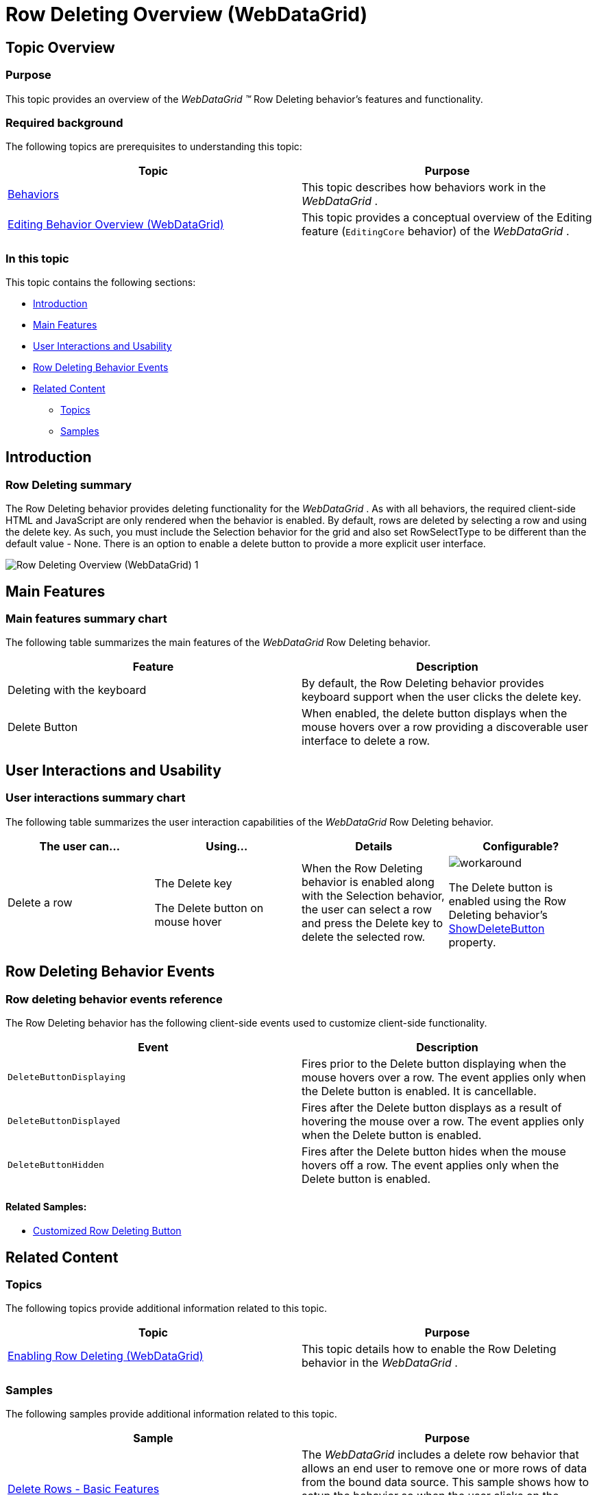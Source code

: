 ﻿////
|metadata|
{
    "name": "webdatagrid-row-deleting-overview",
    "controlName": [],
    "tags": [],
    "guid": "1f2df170-417f-42fe-9117-10295ef13273",
    "buildFlags": [],
    "createdOn": "2014-03-10T16:27:13.1931873Z"
}
|metadata|
////

= Row Deleting Overview (WebDataGrid)

== Topic Overview

=== Purpose

This topic provides an overview of the  _WebDataGrid_   __™__  Row Deleting behavior’s features and functionality.

=== Required background

The following topics are prerequisites to understanding this topic:

[options="header", cols="a,a"]
|====
|Topic|Purpose

| link:webdatagrid-behaviors.html[Behaviors]
|This topic describes how behaviors work in the _WebDataGrid_ .

| link:webdatagrid-editting.html[Editing Behavior Overview (WebDataGrid)]
|This topic provides a conceptual overview of the Editing feature (`EditingCore` behavior) of the _WebDataGrid_ .

|====

=== In this topic

This topic contains the following sections:

* <<_Ref382258592,Introduction>>
* <<_Ref382258599,Main Features>>
* <<_Ref382258610,User Interactions and Usability>>
* <<_Ref382258512,Row Deleting Behavior Events>>
* <<_Ref382258623,Related Content>>

** <<_Ref382258628,Topics>>
** <<_Ref382258633,Samples>>

[[_Ref382258592]]

== Introduction

=== Row Deleting summary

The Row Deleting behavior provides deleting functionality for the  _WebDataGrid_  . As with all behaviors, the required client-side HTML and JavaScript are only rendered when the behavior is enabled. By default, rows are deleted by selecting a row and using the delete key. As such, you must include the Selection behavior for the grid and also set RowSelectType to be different than the default value - None. There is an option to enable a delete button to provide a more explicit user interface.

image::images/Row_Deleting_Overview_(WebDataGrid)_1.png[]

[[_Ref382258599]]
== Main Features

=== Main features summary chart

The following table summarizes the main features of the  _WebDataGrid_   Row Deleting behavior.

[options="header", cols="a,a"]
|====
|Feature|Description

|Deleting with the keyboard
|By default, the Row Deleting behavior provides keyboard support when the user clicks the delete key.

|Delete Button
|When enabled, the delete button displays when the mouse hovers over a row providing a discoverable user interface to delete a row.

|====

[[_Ref381987257]]

[[_Ref382258610]]
== User Interactions and Usability

=== User interactions summary chart

The following table summarizes the user interaction capabilities of the  _WebDataGrid_   Row Deleting behavior.

[options="header", cols="a,a,a,a"]
|====
|The user can…|Using…|Details|Configurable?

|Delete a row
|The Delete key

The Delete button on mouse hover
|When the Row Deleting behavior is enabled along with the Selection behavior, the user can select a row and press the Delete key to delete the selected row.
|image::images/workaround.png[]

The Delete button is enabled using the Row Deleting behavior’s link:infragistics4.web.v{ProductVersion}~infragistics.web.ui.gridcontrols.rowdeleting~showdeletebutton.html[ShowDeleteButton] property.

|====

[[_Ref381987341]]

[[_Ref382258512]]
== Row Deleting Behavior Events

=== Row deleting behavior events reference

The Row Deleting behavior has the following client-side events used to customize client-side functionality.

[options="header", cols="a,a"]
|====
|Event|Description

|`DeleteButtonDisplaying`
|Fires prior to the Delete button displaying when the mouse hovers over a row. The event applies only when the Delete button is enabled. It is cancellable.

|`DeleteButtonDisplayed`
|Fires after the Delete button displays as a result of hovering the mouse over a row. The event applies only when the Delete button is enabled.

|`DeleteButtonHidden`
|Fires after the Delete button hides when the mouse hovers off a row. The event applies only when the Delete button is enabled.

|====

==== Related Samples:

* link:{SamplesUrl}/data-grid/customized-row-deleting-button[Customized Row Deleting Button]

[[_Ref382258623]]
== Related Content

[[_Ref382258628]]

=== Topics

The following topics provide additional information related to this topic.

[options="header", cols="a,a"]
|====
|Topic|Purpose

| link:webdatagrid-enabling-row-deleting.html[Enabling Row Deleting (WebDataGrid)]
|This topic details how to enable the Row Deleting behavior in the _WebDataGrid_ .

|====

[[_Ref382258633]]

=== Samples

The following samples provide additional information related to this topic.

[options="header", cols="a,a"]
|====
|Sample|Purpose

| link:{SamplesUrl}/data-grid/delete-rows-basic-features[Delete Rows - Basic Features]
|The _WebDataGrid_ includes a delete row behavior that allows an end user to remove one or more rows of data from the bound data source. This sample shows how to setup the behavior so when the user clicks on the delete icon the current row is deleted from the bound data source.

| link:{SamplesUrl}/data-grid/delete-rows-server-events[Delete Rows – Server Events]
|The _WebDataGrid_ includes a delete row behavior that allows an end user to remove one or more rows of data from the bound data source. This sample shows how to interact with the server events of the behavior.

| link:{SamplesUrl}/data-grid/row-deleting-button[Row Deleting Button]
|This sample demonstrates enabling the Delete button in the _WebDataGrid_ .

| link:{SamplesUrl}/data-grid/customized-row-deleting-button[Customized Row Deleting Button]
|You can customize the appearance of the Row Deleting behavior using the Row Deleting properties. Furthermore, you can use the `DeleteButtonDisplaying` event to prevent the button from appearing.

|====